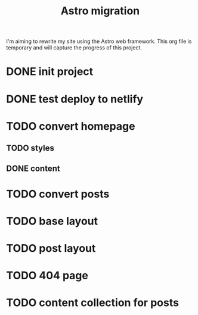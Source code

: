 #+title: Astro migration

I'm aiming to rewrite my site using the Astro web framework.
This org file is temporary and will capture the progress of this project.

* DONE init project
* DONE test deploy to netlify
* TODO convert homepage
** TODO styles
** DONE content
* TODO convert posts
* TODO base layout
* TODO post layout
* TODO 404 page
* TODO content collection for posts
